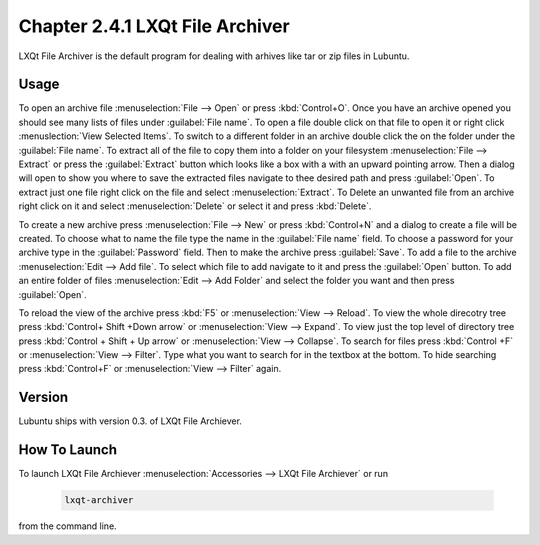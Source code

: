Chapter 2.4.1 LXQt File Archiver
================================ 

LXQt File Archiver is the default program for dealing with arhives like tar or zip files in Lubuntu.

Usage
-----
To open an archive file :menuselection:`File --> Open` or press :kbd:`Control+O`. Once you have an archive opened you should see many lists of files under :guilabel:`File name`. To open a file double click on that file to open it or right click :menuslection:`View Selected Items`. To switch to a different folder in an archive double click the on the folder under the :guilabel:`File name`. To extract all of the file to copy them into a folder on your filesystem :menuselection:`File --> Extract` or press the :guilabel:`Extract` button which looks like a box with a with an upward pointing arrow. Then a dialog will open to show you where to save the extracted files navigate to thee desired path and press :guilabel:`Open`. To extract just one file right click on the file and select :menuselection:`Extract`. To Delete an unwanted file from an archive right click on it and select :menuselection:`Delete` or select it and press :kbd:`Delete`.

To create a new archive press :menuselection:`File --> New` or press :kbd:`Control+N` and a dialog to create a file will be created. To choose what to name the file type the name in the :guilabel:`File name` field. To choose a password for your archive type in the :guilabel:`Password` field. Then to make the archive press :guilabel:`Save`. To add a file to the archive :menuselection:`Edit --> Add file`. To select which file to add navigate to it and press the :guilabel:`Open` button. To add an entire folder of files :menuselection:`Edit --> Add Folder` and select the folder you want and then press :guilabel:`Open`.

To reload the view of the archive press :kbd:`F5` or :menuselection:`View --> Reload`. To view the whole direcotry tree press :kbd:`Control+ Shift +Down arrow` or :menuselection:`View --> Expand`. To view just the top level of directory tree press :kbd:`Control + Shift + Up arrow` or :menuselection:`View --> Collapse`. To search for files press :kbd:`Control +F` or :menuselection:`View --> Filter`. Type what you want to search for in the textbox at the bottom. To hide searching press :kbd:`Control+F` or :menuselection:`View --> Filter` again.

Version
-------
Lubuntu ships with version 0.3. of LXQt File Archiever.

How To Launch
-------------
To launch LXQt File Archiever :menuselection:`Accessories --> LXQt File Archiever` or run 

  .. code::
  
    lxqt-archiver

from the command line.
